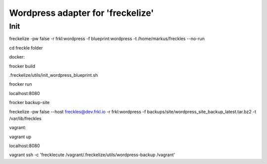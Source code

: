 ##################################
Wordpress adapter for 'freckelize'
##################################

Init
====

freckelize -pw false -r frkl:wordpress -f blueprint:wordpress -t /home/markus/freckles --no-run

cd freckle folder

docker:

frocker build

.freckelize/utils/init_wordpress_blueprint.sh

frocker run

localhost:8080

frocker backup-site

freckelize -pw false --host freckles@dev.frkl.io -r frkl:wordpress -f backups/site/wordpress_site_backup_latest.tar.bz2 -t /var/lib/freckles


vagrant:

vagrant up

localhost:8080

vagrant ssh -c 'frecklecute /vagrant/.freckelize/utils/wordpress-backup /vagrant'
